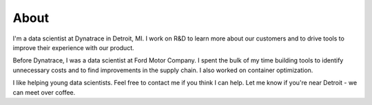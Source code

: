 About
#####

I'm a data scientist at Dynatrace in Detroit, MI. I work on R&D to learn more about our customers and to drive tools to improve their experience with our product.

Before Dynatrace, I was a data scientist at Ford Motor Company. I spent the bulk of my time building tools to identify unnecessary costs and to find improvements in the supply chain. I also worked on container optimization.

I like helping young data scientists. Feel free to contact me if you think I can help. Let me know if you're near Detroit - we can meet over coffee.
